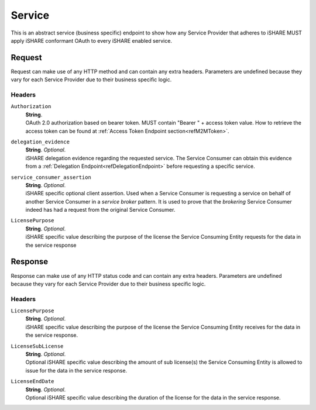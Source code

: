 .. _refServiceEndpoint:

Service
=======

This is an abstract service (business specific) endpoint to show how any Service Provider that adheres to iSHARE MUST apply iSHARE conformant OAuth to every iSHARE enabled service.

Request
-------

Request can make use of any HTTP method and can contain any extra headers. Parameters are undefined because they vary for each Service Provider due to their business specific logic.

Headers
~~~~~~~

``Authorization``
    | **String**.
    | OAuth 2.0 authorization based on bearer token. MUST contain "Bearer " + access token value. How to retrieve the access token can be found at :ref:`Access Token Endpoint section<refM2MToken>`.

``delegation_evidence``
    | **String**. *Optional*.
    | iSHARE delegation evidence regarding the requested service. The Service Consumer can obtain this evidence from a :ref:`Delegation Endpoint<refDelegationEndpoint>` before requesting a specific service.

``service_consumer_assertion``
    | **String**. *Optional*.
    | iSHARE specific optional client assertion. Used when a Service Consumer is requesting a service on behalf of another Service Consumer in a *service broker* pattern. It is used to prove that the *brokering* Service Consumer indeed has had a request from the original Service Consumer.

``LicensePurpose``
    | **String**. *Optional*.
    | iSHARE specific value describing the purpose of the license the Service Consuming Entity requests for the data in the service response

Response
--------

Response can make use of any HTTP status code and can contain any extra headers. Parameters are undefined because they vary for each Service Provider due to their business specific logic.

Headers
~~~~~~~

``LicensePurpose``
    | **String**. *Optional*.
    | iSHARE specific value describing the purpose of the license the Service Consuming Entity receives for the data in the service response.

``LicenseSubLicense``
    | **String**. *Optional*.
    | Optional iSHARE specific value describing the amount of sub license(s) the Service Consuming Entity is allowed to issue for the data in the service response.

``LicenseEndDate``
    | **String**. *Optional*.
    | Optional iSHARE specific value describing the duration of the license for the data in the service response.
